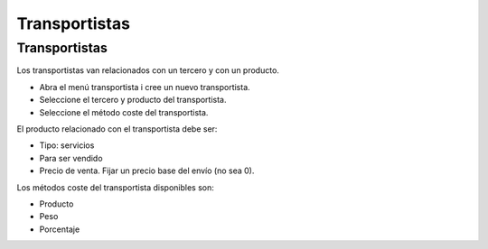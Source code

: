 ==============
Transportistas
==============

Transportistas
==============

Los transportistas van relacionados con un tercero y con un producto.

* Abra el menú transportista i cree un nuevo transportista.
* Seleccione el tercero y producto del transportista.
* Seleccione el método coste del transportista.

El producto relacionado con el transportista debe ser:

* Tipo: servicios
* Para ser vendido
* Precio de venta. Fijar un precio base del envío (no sea 0).

Los métodos coste del transportista disponibles son:

* Producto
* Peso
* Porcentaje
